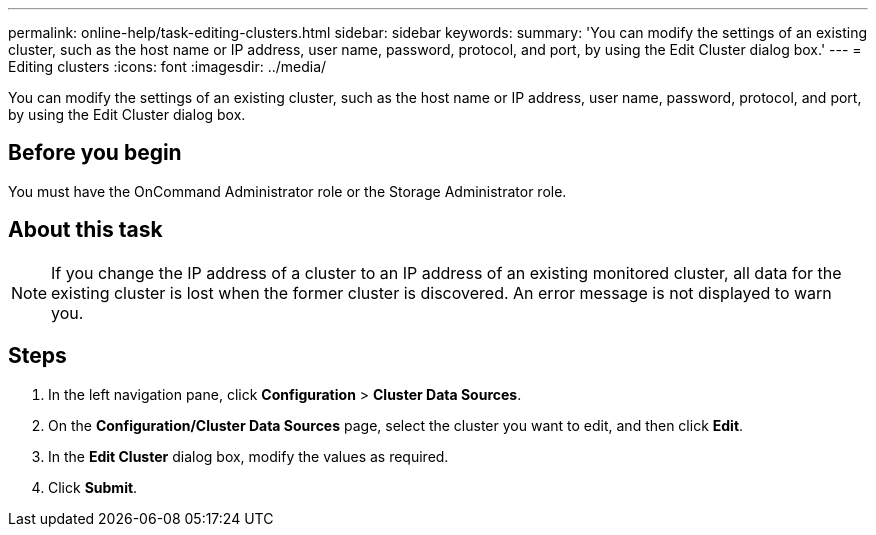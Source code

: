 ---
permalink: online-help/task-editing-clusters.html
sidebar: sidebar
keywords: 
summary: 'You can modify the settings of an existing cluster, such as the host name or IP address, user name, password, protocol, and port, by using the Edit Cluster dialog box.'
---
= Editing clusters
:icons: font
:imagesdir: ../media/

[.lead]
You can modify the settings of an existing cluster, such as the host name or IP address, user name, password, protocol, and port, by using the Edit Cluster dialog box.

== Before you begin

You must have the OnCommand Administrator role or the Storage Administrator role.

== About this task

[NOTE]
====
If you change the IP address of a cluster to an IP address of an existing monitored cluster, all data for the existing cluster is lost when the former cluster is discovered. An error message is not displayed to warn you.
====

== Steps

. In the left navigation pane, click *Configuration* > *Cluster Data Sources*.
. On the *Configuration/Cluster Data Sources* page, select the cluster you want to edit, and then click *Edit*.
. In the *Edit Cluster* dialog box, modify the values as required.
. Click *Submit*.
